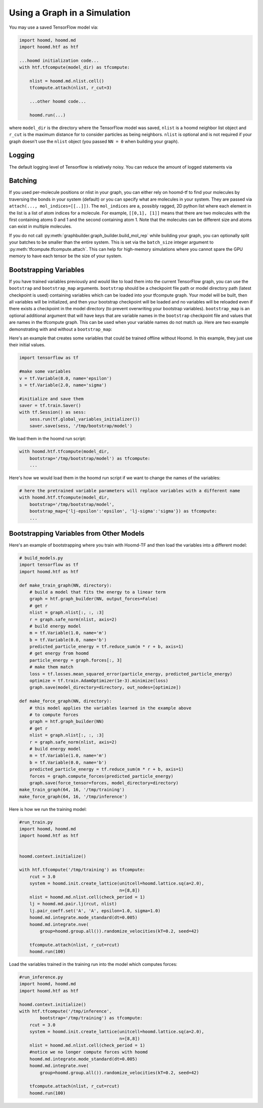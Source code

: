.. _using_the_graph:

Using a Graph in a Simulation
=============================

You may use a saved TensorFlow model via:

.. code:: python

    import hoomd, hoomd.md
    import hoomd.htf as htf

    ...hoomd initialization code...
    with htf.tfcompute(model_dir) as tfcompute:

        nlist = hoomd.md.nlist.cell()
        tfcompute.attach(nlist, r_cut=3)

        ...other hoomd code...

        hoomd.run(...)

where ``model_dir`` is the directory where the TensorFlow model was
saved, ``nlist`` is a hoomd neighbor list object and ``r_cut`` is the
maximum distance for to consider particles as being neighbors. ``nlist``
is optional and is not required if your graph doesn't use the ``nlist``
object (you passed ``NN = 0`` when building your graph).

Logging
--------

The default logging level of Tensorflow is relatively noisy. You can reduce
the amount of logged statements via

.. code:: python
    import tensorflow as tf
    tf.get_logger().setLevel('ERROR')

Batching
--------

If you used per-molecule positions or nlist in your graph, you can
either rely on hoomd-tf to find your molecules by traversing the bonds
in your system (default) or you can specify what are molecules in your
system. They are passed via ``attach(..., mol_indices=[[..]])``. The
``mol_indices`` are a, possibly ragged, 2D python list where each
element in the list is a list of atom indices for a molecule. For
example, ``[[0,1], [1]]`` means that there are two molecules with the
first containing atoms 0 and 1 and the second containing atom 1. Note
that the molecules can be different size and atoms can exist in multiple
molecules.

If you do not call :py:meth:`graphbuilder.graph_builder.build_mol_rep`
while building your graph, you can
optionally split your batches to be smaller than the entire system. This
is set via the ``batch_size`` integer argument to :py:meth:`tfcompute.tfcompute.attach`.
This can help for high-memory simulations where you cannot spare the GPU memory to
have each tensor be the size of your system.

Bootstrapping Variables
-----------------------

If you have trained variables previously and would like to load them
into the current TensorFlow graph, you can use the ``bootstrap`` and
``bootstrap_map`` arguments. ``bootstrap`` should be a checkpoint file
path or model directory path (latest checkpoint is used) containing
variables which can be loaded into your tfcompute graph. Your model will
be built, then all variables will be initialized, and then your
bootstrap checkpoint will be loaded and no variables will be reloaded
even if there exists a checkpoint in the model directory (to prevent
overwriting your bootstrap variables). ``bootstrap_map`` is an optional
additional argument that will have keys that are variable names in the
``bootstrap`` checkpoint file and values that are names in the tfcompute
graph. This can be used when your variable names do not match up. Here
are two example demonstrating with and without a ``bootstrap_map``:

Here's an example that creates some variables that could be trained
offline without Hoomd. In this example, they just use their initial
values.

.. code:: python

    import tensorflow as tf

    #make some variables
    v = tf.Variable(8.0, name='epsilon')
    s = tf.Variable(2.0, name='sigma')

    #initialize and save them
    saver = tf.train.Saver()
    with tf.Session() as sess:
        sess.run(tf.global_variables_initializer())
        saver.save(sess, '/tmp/bootstrap/model')

We load them in the hoomd run script:

.. code:: python

    with hoomd.htf.tfcompute(model_dir,
        bootstrap='/tmp/bootstrap/model') as tfcompute:
        ...

Here's how we would load them in the hoomd run script if we want to
change the names of the variables:

.. code:: python

    # here the pretrained variable parameters will replace variables with a different name
    with hoomd.htf.tfcompute(model_dir,
        bootstrap='/tmp/bootstrap/model',
        bootstrap_map={'lj-epsilon':'epsilon', 'lj-sigma':'sigma'}) as tfcompute:
        ...

Bootstrapping Variables from Other Models
-----------------------------------------

Here's an example of bootstrapping where you train with Hoomd-TF and
then load the variables into a different model:

.. code:: python

    # build_models.py
    import tensorflow as tf
    import hoomd.htf as htf

    def make_train_graph(NN, directory):
        # build a model that fits the energy to a linear term
        graph = htf.graph_builder(NN, output_forces=False)
        # get r
        nlist = graph.nlist[:, :, :3]
        r = graph.safe_norm(nlist, axis=2)
        # build energy model
        m = tf.Variable(1.0, name='m')
        b = tf.Variable(0.0, name='b')
        predicted_particle_energy = tf.reduce_sum(m * r + b, axis=1)
        # get energy from hoomd
        particle_energy = graph.forces[:, 3]
        # make them match
        loss = tf.losses.mean_squared_error(particle_energy, predicted_particle_energy)
        optimize = tf.train.AdamOptimizer(1e-3).minimize(loss)
        graph.save(model_directory=directory, out_nodes=[optimize])

    def make_force_graph(NN, directory):
        # this model applies the variables learned in the example above
        # to compute forces
        graph = htf.graph_builder(NN)
        # get r
        nlist = graph.nlist[:, :, :3]
        r = graph.safe_norm(nlist, axis=2)
        # build energy model
        m = tf.Variable(1.0, name='m')
        b = tf.Variable(0.0, name='b')
        predicted_particle_energy = tf.reduce_sum(m * r + b, axis=1)
        forces = graph.compute_forces(predicted_particle_energy)
        graph.save(force_tensor=forces, model_directory=directory)
    make_train_graph(64, 16, '/tmp/training')
    make_force_graph(64, 16, '/tmp/inference')

Here is how we run the training model:

.. code:: python

    #run_train.py
    import hoomd, hoomd.md
    import hoomd.htf as htf


    hoomd.context.initialize()

    with htf.tfcompute('/tmp/training') as tfcompute:
        rcut = 3.0
        system = hoomd.init.create_lattice(unitcell=hoomd.lattice.sq(a=2.0),
                                           n=[8,8])
        nlist = hoomd.md.nlist.cell(check_period = 1)
        lj = hoomd.md.pair.lj(rcut, nlist)
        lj.pair_coeff.set('A', 'A', epsilon=1.0, sigma=1.0)
        hoomd.md.integrate.mode_standard(dt=0.005)
        hoomd.md.integrate.nve(
            group=hoomd.group.all()).randomize_velocities(kT=0.2, seed=42)

        tfcompute.attach(nlist, r_cut=rcut)
        hoomd.run(100)

Load the variables trained in the training run into the model which
computes forces:

.. code:: python

    #run_inference.py
    import hoomd, hoomd.md
    import hoomd.htf as htf

    hoomd.context.initialize()
    with htf.tfcompute('/tmp/inference',
            bootstrap='/tmp/training') as tfcompute:
        rcut = 3.0
        system = hoomd.init.create_lattice(unitcell=hoomd.lattice.sq(a=2.0),
                                           n=[8,8])
        nlist = hoomd.md.nlist.cell(check_period = 1)
        #notice we no longer compute forces with hoomd
        hoomd.md.integrate.mode_standard(dt=0.005)
        hoomd.md.integrate.nve(
            group=hoomd.group.all()).randomize_velocities(kT=0.2, seed=42)

        tfcompute.attach(nlist, r_cut=rcut)
        hoomd.run(100)

